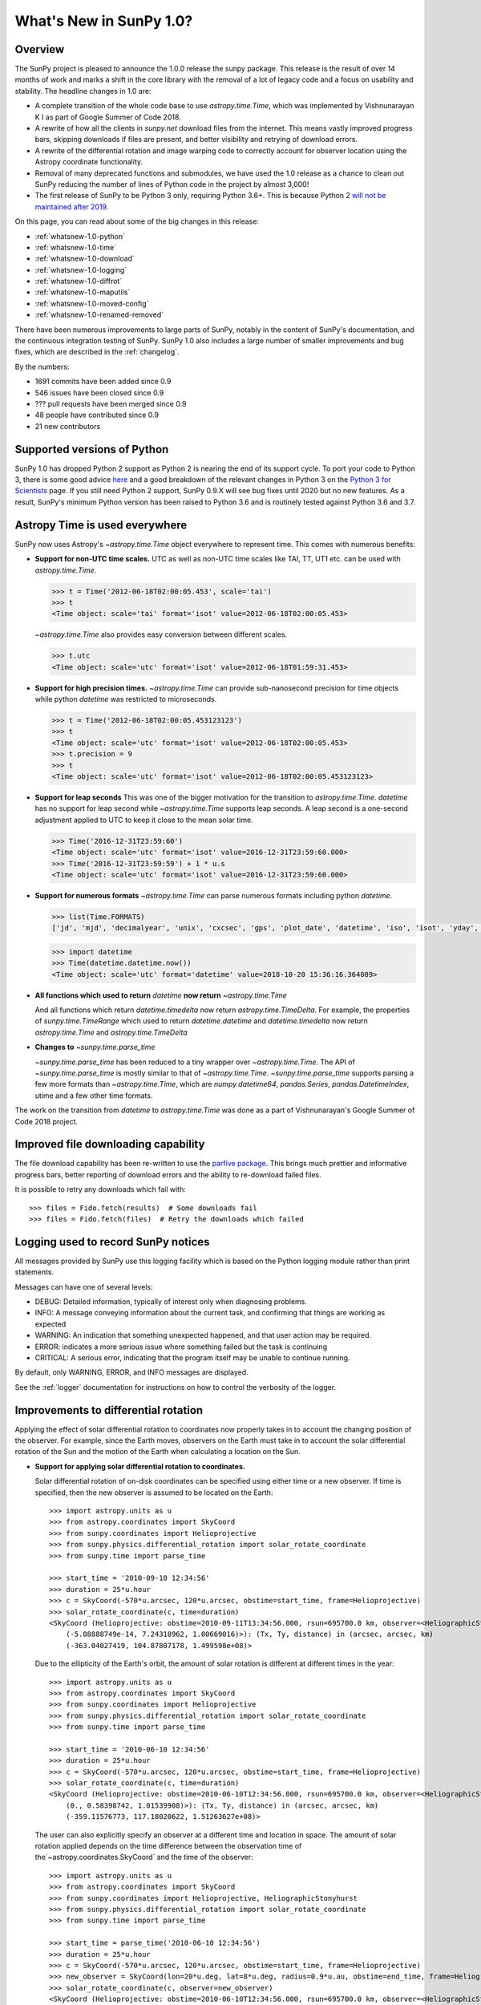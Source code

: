 .. doctest-skip-all

.. _whatsnew-1.0:

************************
What's New in SunPy 1.0?
************************

Overview
========

The SunPy project is pleased to announce the 1.0.0 release the sunpy package.
This release is the result of over 14 months of work and marks a shift in the core library with the removal of a lot of legacy code and a focus on usability and stability.
The headline changes in 1.0 are:

* A complete transition of the whole code base to use `astropy.time.Time`, which was implemented by Vishnunarayan K I as part of Google Summer of Code 2018.
* A rewrite of how all the clients in `sunpy.net` download files from the internet.
  This means vastly improved progress bars, skipping downloads if files are present, and better visibility and retrying of download errors.
* A rewrite of the differential rotation and image warping code to correctly account for observer location using the Astropy coordinate functionality.
* Removal of many deprecated functions and submodules, we have used the 1.0 release as a chance to clean out SunPy reducing the number of lines of Python code in the project by almost 3,000!
* The first release of SunPy to be Python 3 only, requiring Python 3.6+.  This is because Python 2 `will not be maintained after 2019 <https://python3statement.org/>`_.

On this page, you can read about some of the big changes in this release:

* :ref:`whatsnew-1.0-python`
* :ref:`whatsnew-1.0-time`
* :ref:`whatsnew-1.0-download`
* :ref:`whatsnew-1.0-logging`
* :ref:`whatsnew-1.0-diffrot`
* :ref:`whatsnew-1.0-maputils`
* :ref:`whatsnew-1.0-moved-config`
* :ref:`whatsnew-1.0-renamed-removed`

There have been numerous improvements to large parts of SunPy, notably in the content of SunPy's documentation, and the continuous integration testing of SunPy.
SunPy 1.0 also includes a large number of smaller improvements and bug fixes, which are described in the :ref:`changelog`.

By the numbers:

* 1691 commits have been added since 0.9
* 546 issues have been closed since 0.9
* ??? pull requests have been merged since 0.9
* 48 people have contributed since 0.9
* 21 new contributors

.. _whatsnew-1.0-python:

Supported versions of Python
============================

SunPy 1.0 has dropped Python 2 support as Python 2 is nearing the end of its support cycle.
To port your code to Python 3, there is some good advice `here <https://docs.python.org/3/howto/pyporting.html>`__ and a good breakdown of the relevant changes in Python 3 on the `Python 3 for Scientists <https://python-3-for-scientists.readthedocs.io/en/latest/>`__ page.
If you still need Python 2 support, SunPy 0.9.X will see bug fixes until 2020 but no new features.
As a result, SunPy's minimum Python version has been raised to Python 3.6 and is routinely tested against Python 3.6 and 3.7.

.. _whatsnew-1.0-time:

Astropy Time is used everywhere
===============================

SunPy now uses Astropy's `~astropy.time.Time` object everywhere to represent time.
This comes with numerous benefits:

- **Support for non-UTC time scales.**
  UTC as well as non-UTC time scales like TAI, TT, UT1 etc. can be used with `astropy.time.Time`.

  .. code:: python

      >>> t = Time('2012-06-18T02:00:05.453', scale='tai')
      >>> t
      <Time object: scale='tai' format='isot' value=2012-06-18T02:00:05.453>

  `~astropy.time.Time` also provides easy conversion between different scales.

  .. code:: python

      >>> t.utc
      <Time object: scale='utc' format='isot' value=2012-06-18T01:59:31.453>

- **Support for high precision times.**
  `~astropy.time.Time` can provide sub-nanosecond precision for time objects while python
  `datetime` was restricted to microseconds.

  .. code:: python

    >>> t = Time('2012-06-18T02:00:05.453123123')
    >>> t
    <Time object: scale='utc' format='isot' value=2012-06-18T02:00:05.453>
    >>> t.precision = 9
    >>> t
    <Time object: scale='utc' format='isot' value=2012-06-18T02:00:05.453123123>

- **Support for leap seconds**
  This was one of the bigger motivation for the transition to `astropy.time.Time`.
  `datetime` has no support for leap second while `~astropy.time.Time` supports leap seconds.
  A leap second is a one-second adjustment applied to UTC to keep it close to the mean solar time.

  .. code:: python

    >>> Time('2016-12-31T23:59:60')
    <Time object: scale='utc' format='isot' value=2016-12-31T23:59:60.000>
    >>> Time('2016-12-31T23:59:59') + 1 * u.s
    <Time object: scale='utc' format='isot' value=2016-12-31T23:59:60.000>

- **Support for numerous formats**
  `~astropy.time.Time` can parse numerous formats including python `datetime`.

  .. code:: python

    >>> list(Time.FORMATS)
    ['jd', 'mjd', 'decimalyear', 'unix', 'cxcsec', 'gps', 'plot_date', 'datetime', 'iso', 'isot', 'yday', 'fits', 'byear', 'jyear', 'byear_str', 'jyear_str']

  .. code:: python

    >>> import datetime
    >>> Time(datetime.datetime.now())
    <Time object: scale='utc' format='datetime' value=2018-10-20 15:36:16.364089>

- **All functions which used to return** `datetime` **now return** `~astropy.time.Time`

  And all functions which return `datetime.timedelta` now return `astropy.time.TimeDelta`.
  For example, the properties of `sunpy.time.TimeRange` which  used to return `datetime.datetime` and `datetime.timedelta` now return `astropy.time.Time` and `astropy.time.TimeDelta`
- **Changes to** `~sunpy.time.parse_time`

  `~sunpy.time.parse_time` has been reduced to a tiny wrapper over `~astropy.time.Time`.
  The API of `~sunpy.time.parse_time` is mostly similar to that of `~astropy.time.Time`.
  `~sunpy.time.parse_time` supports parsing a few more formats than `~astropy.time.Time`, which
  are `numpy.datetime64`, `pandas.Series`, `pandas.DatetimeIndex`, utime and a few other time formats.

The work on the transition from `datetime` to `astropy.time.Time` was done as a part of  Vishnunarayan's Google Summer of Code 2018 project.

.. _whatsnew-1.0-download:

Improved file downloading capability
====================================

The file download capability has been re-written to use the `parfive package <https://github.com/Cadair/parfive>`__.
This brings much prettier and informative progress bars, better reporting of download errors and the ability to re-download failed files.

.. image:: https://user-images.githubusercontent.com/1391051/50290236-ecf07b00-0462-11e9-80b2-9473c918802a.gif
   :alt: Parfive progress bars in a Jupyter Notebook

.. image:: https://user-images.githubusercontent.com/1391051/50290239-efeb6b80-0462-11e9-8b17-dfc05f8e2a57.gif
   :alt: Parfive progress bars in a terminal


It is possible to retry any downloads which fail with::

  >>> files = Fido.fetch(results)  # Some downloads fail
  >>> files = Fido.fetch(files)  # Retry the downloads which failed


.. _whatsnew-1.0-logging:

Logging used to record SunPy notices
====================================

All messages provided by SunPy use this logging facility which is based on the Python logging module rather than print statements.

Messages can have one of several levels:

* DEBUG: Detailed information, typically of interest only when diagnosing problems.
* INFO: A message conveying information about the current task, and confirming that things are working as expected
* WARNING: An indication that something unexpected happened, and that user action may be required.
* ERROR: indicates a more serious issue where something failed but the task is continuing
* CRITICAL: A serious error, indicating that the program itself may be unable to continue running.

By default, only WARNING, ERROR, and INFO messages are displayed.

See the :ref:`logger` documentation for instructions on how to control the verbosity of the logger.


.. _whatsnew-1.0-diffrot:

Improvements to differential rotation
=====================================

Applying the effect of solar differential rotation to coordinates now properly takes in to account the changing position of the observer.
For example, since the Earth moves, observers on the Earth must take in to account the solar differential rotation of the Sun and the motion of the Earth when calculating a location on the Sun.

- **Support for applying solar differential rotation to coordinates.**

  Solar differential rotation of on-disk coordinates can be specified using either time or a new observer.
  If time is specified, then the new observer is assumed to be located on the Earth::

    >>> import astropy.units as u
    >>> from astropy.coordinates import SkyCoord
    >>> from sunpy.coordinates import Helioprojective
    >>> from sunpy.physics.differential_rotation import solar_rotate_coordinate
    >>> from sunpy.time import parse_time

    >>> start_time = '2010-09-10 12:34:56'
    >>> duration = 25*u.hour
    >>> c = SkyCoord(-570*u.arcsec, 120*u.arcsec, obstime=start_time, frame=Helioprojective)
    >>> solar_rotate_coordinate(c, time=duration)
    <SkyCoord (Helioprojective: obstime=2010-09-11T13:34:56.000, rsun=695700.0 km, observer=<HeliographicStonyhurst Coordinate (obstime=2010-09-11T13:34:56.000): (lon, lat, radius) in (deg, deg, AU)
        (-5.08888749e-14, 7.24318962, 1.00669016)>): (Tx, Ty, distance) in (arcsec, arcsec, km)
        (-363.04027419, 104.87807178, 1.499598e+08)>

  Due to the ellipticity of the Earth's orbit, the amount of solar rotation is different at different times in the year::

    >>> import astropy.units as u
    >>> from astropy.coordinates import SkyCoord
    >>> from sunpy.coordinates import Helioprojective
    >>> from sunpy.physics.differential_rotation import solar_rotate_coordinate
    >>> from sunpy.time import parse_time

    >>> start_time = '2010-06-10 12:34:56'
    >>> duration = 25*u.hour
    >>> c = SkyCoord(-570*u.arcsec, 120*u.arcsec, obstime=start_time, frame=Helioprojective)
    >>> solar_rotate_coordinate(c, time=duration)
    <SkyCoord (Helioprojective: obstime=2010-06-10T12:34:56.000, rsun=695700.0 km, observer=<HeliographicStonyhurst Coordinate (obstime=2010-06-11T13:34:56.000): (lon, lat, radius) in (deg, deg, AU)
        (0., 0.58398742, 1.01539908)>): (Tx, Ty, distance) in (arcsec, arcsec, km)
        (-359.11576773, 117.18020622, 1.51263627e+08)>

  The user can also explicitly specify an observer at a different time and location in space.  The amount of solar
  rotation applied depends on the time difference between the observation time of the`~astropy.coordinates.SkyCoord`
  and the time of the observer::

    >>> import astropy.units as u
    >>> from astropy.coordinates import SkyCoord
    >>> from sunpy.coordinates import Helioprojective, HeliographicStonyhurst
    >>> from sunpy.physics.differential_rotation import solar_rotate_coordinate
    >>> from sunpy.time import parse_time

    >>> start_time = parse_time('2010-06-10 12:34:56')
    >>> duration = 25*u.hour
    >>> c = SkyCoord(-570*u.arcsec, 120*u.arcsec, obstime=start_time, frame=Helioprojective)
    >>> new_observer = SkyCoord(lon=20*u.deg, lat=8*u.deg, radius=0.9*u.au, obstime=end_time, frame=HeliographicStonyhurst)
    >>> solar_rotate_coordinate(c, observer=new_observer)
    <SkyCoord (Helioprojective: obstime=2010-06-10T12:34:56.000, rsun=695700.0 km, observer=<HeliographicStonyhurst Coordinate (obstime=2010-06-11T13:34:56.000): (lon, lat, radius) in (deg, deg, AU)
        (20., 8., 0.9)>): (Tx, Ty, distance) in (arcsec, arcsec, km)
        (-715.77862011, 31.87928146, 1.34122226e+08)>

- **Experimental support for applying solar differential rotation to maps.**

  Applying solar differential rotation to maps also accounts for changing observer position.
  This functionality is still experimental.
  For example, to differentially rotate a map back 23 hours::

  >>> import astropy.units as u
  >>> import sunpy.map
  >>> from sunpy.data.sample import AIA_171_IMAGE
  >>> from sunpy.physics.differential_rotation import differential_rotate

  >>> aia = sunpy.map.Map(AIA_171_IMAGE)
  >>> differential_rotate(aia, time=-23*u.hour)

  `~sunpy.physics.differential_rotation.differential_rotate` also accepts a new observer keyword.
  The amount of solar differential rotation is calculated using the time difference between the map date and observation time of the new observer.
  For example::

  >>> import sunpy.map
  >>> from sunpy.data.sample import AIA_171_IMAGE
  >>> import astropy.units as u
  >>> from sunpy.physics.differential_rotation import differential_rotate
  >>> aia = sunpy.map.Map(AIA_171_IMAGE)
  >>> new_observer = SkyCoord(lon=-15*u.deg, lat=-4*u.deg, radius=1*u.au, obstime=aia.date-34*u.hour, frame=HeliographicStonyhurst)
  >>> differential_rotate(aia, observer=new_observer)

.. _whatsnew-1.0-maputils:

Map utility functions
=====================

A set of new utility functions have been added to `sunpy.map` which act on `sunpy.map.GenericMap` instances.

For example, getting the world coordinates for every pixel::

    >>> import sunpy.map
    >>> from sunpy.data.sample import AIA_171_IMAGE
    >>> import astropy.units as u
    >>> from sunpy.physics.differential_rotation import differential_rotate
    >>> from sunpy.map import contains_full_disk, all_coordinates_from_map
    >>> aia = sunpy.map.Map(AIA_171_IMAGE)
    >>> contains_full_disk(aia)
    True

    >>> coordinates = all_coordinates_from_map(aia) # The coordinates for every map pixel
    >>> coordinates.shape
    (1024, 1024)

or generating a new FITS header for a custom map::


    >>> import numpy as np
    >>> import astropy.units as u
    >>> from sunpy.coordinates import frames
    >>> from astropy.coordinates import SkyCoord

    >>> data = np.arange(0,100).reshape(10,10)
    >>> coord = SkyCoord(0*u.arcsec, 0*u.arcsec, obstime = '2013-10-28', observer = 'earth', frame = frames.Helioprojective)
    >>> header = sunpy.map.header_helper.make_fitswcs_header(data, coord)
    >>> for key, value in header.items():
    ...     print(f"{key}: {value}")
    wcsaxes: 2
    crpix1: 5.5
    crpix2: 5.5
    cdelt1: 1.0
    cdelt2: 1.0
    cunit1: arcsec
    cunit2: arcsec
    ctype1: HPLN-TAN
    ctype2: HPLT-TAN
    crval1: 0.0
    crval2: 0.0
    lonpole: 180.0
    latpole: 0.0
    date-obs: 2013-10-28T00:00:00.000
    hgln_obs: 0.0
    hglt_obs: 4.7711570596394
    dsun_obs: 148644585949.49176
    rsun_ref: 695700.0
    rsun_obs: 965.3723815059902


.. _whatsnew-1.0-moved-config:

Config File Location Moved
==========================

If you have customised :ref:`customizing-with-sunpyrc-files` you will need to move it to the new config file location.
Your old file should be the ``~/.sunpy/sunpyrc`` file and the new location can be found on your platform by running `sunpy.print_config`.

.. _whatsnew-1.0-renamed-removed:

Renamed/removed functionality
=============================

This is just some of the renamed or removed functionality.

* ``sunpy.sun.sun`` functions have been re-implemented using Astropy for significantly improved accuracy and moved to `sunpy.coordinates.sun`.
* Removed ``sunpy.time.julian_day``, ``sunpy.time.julian_centuries``, ``sunpy.time.day_of_year``, ``sunpy.time.break_time``, ``sunpy.time.get_day``.
* Move the matplotlib animators from ``sunpy.visualisation.imageanimator`` and ``sunpy.visualization.mapcubeanimator`` to `sunpy.visualization.animator`.
* ``axis_ranges`` kwarg of ``sunpy.visualization.animator.ArrayAnimator``,
  ``sunpy.visualization.animator.ImageAnimator`` and
  ``sunpy.visualization.animator.LineAnimator`` now must be entered as ``None``,
  ``[min, max]`` or pixel edges of each array element.
* The Helioviewer client has been switched to using the newer Helioviewer API. This has meant that we have changed some of the keywords that were passed into client’s methods.
* Removed ``sunpy.net.jsoc.attrs.Time`` because it served the same purpose as ``sunpy.net.attrs.Time`` after the switch to ``astropy.time.Time``.
* The deprecated ``sunpy.lightcurve`` (replaced by `sunpy.timeseries`), ``sunpy.wcs`` and ``sunpy.spectra`` (replaced by `radiospectra` module) modules have now been removed.


Full change log
===============

To see a detailed list of all changes in version v1.0, including changes in API, please see the :ref:`changelog`.
